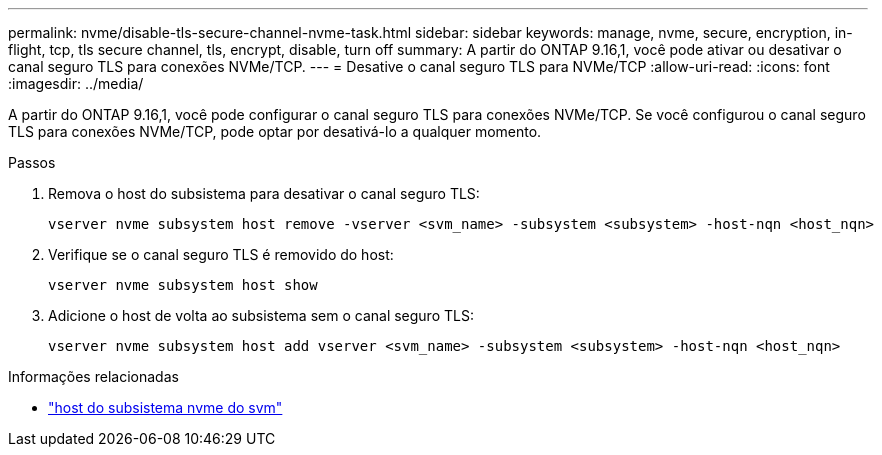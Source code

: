 ---
permalink: nvme/disable-tls-secure-channel-nvme-task.html 
sidebar: sidebar 
keywords: manage, nvme, secure, encryption, in-flight, tcp, tls secure channel, tls, encrypt, disable, turn off 
summary: A partir do ONTAP 9.16,1, você pode ativar ou desativar o canal seguro TLS para conexões NVMe/TCP. 
---
= Desative o canal seguro TLS para NVMe/TCP
:allow-uri-read: 
:icons: font
:imagesdir: ../media/


[role="lead"]
A partir do ONTAP 9.16,1, você pode configurar o canal seguro TLS para conexões NVMe/TCP. Se você configurou o canal seguro TLS para conexões NVMe/TCP, pode optar por desativá-lo a qualquer momento.

.Passos
. Remova o host do subsistema para desativar o canal seguro TLS:
+
[source, cli]
----
vserver nvme subsystem host remove -vserver <svm_name> -subsystem <subsystem> -host-nqn <host_nqn>
----
. Verifique se o canal seguro TLS é removido do host:
+
[source, cli]
----
vserver nvme subsystem host show
----
. Adicione o host de volta ao subsistema sem o canal seguro TLS:
+
[source, cli]
----
vserver nvme subsystem host add vserver <svm_name> -subsystem <subsystem> -host-nqn <host_nqn>
----


.Informações relacionadas
* link:https://docs.netapp.com/us-en/ontap-cli/search.html?q=vserver+nvme+subsystem+host["host do subsistema nvme do svm"^]

